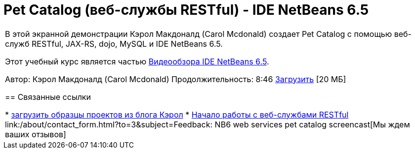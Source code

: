 // 
//     Licensed to the Apache Software Foundation (ASF) under one
//     or more contributor license agreements.  See the NOTICE file
//     distributed with this work for additional information
//     regarding copyright ownership.  The ASF licenses this file
//     to you under the Apache License, Version 2.0 (the
//     "License"); you may not use this file except in compliance
//     with the License.  You may obtain a copy of the License at
// 
//       http://www.apache.org/licenses/LICENSE-2.0
// 
//     Unless required by applicable law or agreed to in writing,
//     software distributed under the License is distributed on an
//     "AS IS" BASIS, WITHOUT WARRANTIES OR CONDITIONS OF ANY
//     KIND, either express or implied.  See the License for the
//     specific language governing permissions and limitations
//     under the License.
//

= Pet Catalog (веб-службы RESTful) - IDE NetBeans 6.5
:jbake-type: tutorial
:jbake-tags: tutorials 
:markup-in-source: verbatim,quotes,macros
:jbake-status: published
:icons: font
:syntax: true
:source-highlighter: pygments
:toc: left
:toc-title:
:description: Pet Catalog (веб-службы RESTful) - IDE NetBeans 6.5 - Apache NetBeans
:keywords: Apache NetBeans, Tutorials, Pet Catalog (веб-службы RESTful) - IDE NetBeans 6.5

|===
|В этой экранной демонстрации Кэрол Макдоналд (Carol Mcdonald) создает Pet Catalog с помощью веб-служб RESTful, JAX-RS, dojo, MySQL и IDE NetBeans 6.5.

Этот учебный курс является частью link:../intro-screencasts.html[+Видеообзора IDE NetBeans 6.5+].

Автор: Кэрол Макдоналд (Carol Mcdonald)
Продолжительность: 8:46 
link:http://bits.netbeans.org/media/restproject.swf[+Загрузить+] [20 МБ]


== Связанные ссылки

* link:http://weblogs.java.net/blog/caroljmcdonald/[+загрузить образцы проектов из блога Кэрол+]
* link:./rest.html[+Начало работы с веб-службами RESTful+]
link:/about/contact_form.html?to=3&subject=Feedback: NB6 web services pet catalog screencast[+Мы ждем ваших отзывов+]
 
|===

